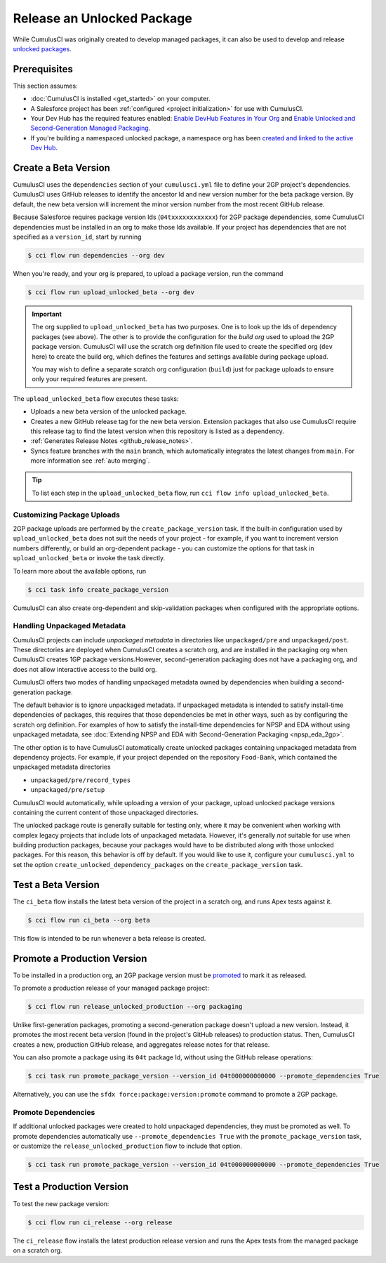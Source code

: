 Release an Unlocked Package
===========================

While CumulusCI was originally created to develop managed packages, it can also be used to develop and release `unlocked packages <https://developer.salesforce.com/docs/atlas.en-us.sfdx_dev.meta/sfdx_dev/sfdx_dev_unlocked_pkg_intro.htm>`_.


Prerequisites
-------------
This section assumes:

* :doc:`CumulusCI is installed <get_started>` on your computer.
* A Salesforce project has been :ref:`configured <project initialization>` for use with CumulusCI.
* Your Dev Hub has the required features enabled: `Enable DevHub Features in Your Org <https://developer.salesforce.com/docs/atlas.en-us.packagingGuide.meta/packagingGuide/sfdx_setup_enable_devhub.htm>`_ and `Enable Unlocked and Second-Generation Managed Packaging <https://developer.salesforce.com/docs/atlas.en-us.sfdx_dev.meta/sfdx_dev/sfdx_setup_enable_secondgen_pkg.htm>`_.
* If you're building a namespaced unlocked package, a namespace org has been `created and linked to the active Dev Hub <https://developer.salesforce.com/docs/atlas.en-us.sfdx_dev.meta/sfdx_dev/sfdx_dev_dev2gp_create_namespace.htm>`_.


Create a Beta Version
---------------------

CumulusCI uses the ``dependencies`` section of your ``cumulusci.yml`` file to define your 2GP project's dependencies. CumulusCI uses GitHub releases to identify the ancestor Id and new version number for the beta package version. By default, the new beta version will increment the minor version number from the most recent GitHub release.

Because Salesforce requires package version Ids (``04txxxxxxxxxxxx``) for 2GP package dependencies, some CumulusCI dependencies must be installed in an org to make those Ids available. If your project has dependencies that are not specified as a ``version_id``, start by running

.. code-block:: console

    $ cci flow run dependencies --org dev

When you're ready, and your org is prepared, to upload a package version, run the command

.. code-block:: console

    $ cci flow run upload_unlocked_beta --org dev

.. important::
    
    The org supplied to ``upload_unlocked_beta`` has two purposes. One is to look up the Ids of dependency packages (see above). The other is to provide the configuration for the *build org* used to upload the 2GP package version. CumulusCI will use the scratch org definition file used to create the specified org (``dev`` here) to create the build org, which defines the features and settings available during package upload.

    You may wish to define a separate scratch org configuration (``build``) just for package uploads to ensure only your required features are present.


The ``upload_unlocked_beta`` flow executes these tasks:

* Uploads a new beta version of the unlocked package.
* Creates a new GitHub release tag for the new beta version. Extension packages that also use CumulusCI require this release tag to find the latest version when this repository is listed as a dependency.
* :ref:`Generates Release Notes <github_release_notes>`.
* Syncs feature branches with the ``main`` branch, which automatically integrates the latest changes from ``main``. For more information see :ref:`auto merging`.

.. tip:: 

    To list each step in the ``upload_unlocked_beta`` flow, run ``cci flow info upload_unlocked_beta``.

Customizing Package Uploads
^^^^^^^^^^^^^^^^^^^^^^^^^^^

2GP package uploads are performed by the ``create_package_version`` task. If the built-in configuration used by ``upload_unlocked_beta`` does not suit the needs of your project - for example, if you want to increment version numbers differently, or build an org-dependent package - you can customize the options for that task in ``upload_unlocked_beta`` or invoke the task directly.

To learn more about the available options, run

.. code-block:: console

    $ cci task info create_package_version


CumulusCI can also create org-dependent and skip-validation packages when configured with the appropriate options.


Handling Unpackaged Metadata
^^^^^^^^^^^^^^^^^^^^^^^^^^^^

CumulusCI projects can include *unpackaged metadata* in directories like ``unpackaged/pre`` and ``unpackaged/post``. These directories are deployed when CumulusCI creates a scratch org, and are installed in the packaging org when CumulusCI creates 1GP package versions.However, second-generation packaging does not have a packaging org, and does not allow interactive access to the build org. 

CumulusCI offers two modes of handling unpackaged metadata owned by dependencies when building a second-generation package. 

The default behavior is to ignore unpackaged metadata. If unpackaged metadata is intended to satisfy install-time dependencies of packages, this requires that those dependencies be met in other ways, such as by configuring the scratch org definition. For examples of how to satisfy the install-time dependencies for NPSP and EDA without using unpackaged metadata, see :doc:`Extending NPSP and EDA with Second-Generation Packaging <npsp_eda_2gp>`.

The other option is to have CumulusCI automatically create unlocked packages containing unpackaged metadata from dependency projects. For example, if your project depended on the repository ``Food-Bank``, which contained the unpackaged metadata directories

* ``unpackaged/pre/record_types``
* ``unpackaged/pre/setup``

CumulusCI would automatically, while uploading a version of your package, upload unlocked package versions containing the current content of those unpackaged directories.

The unlocked package route is generally suitable for testing only, where it may be convenient when working with complex legacy projects that include lots of unpackaged metadata. However, it's generally *not* suitable for use when building production packages, because your packages would have to be distributed along with those unlocked packages. For this reason, this behavior is off by default. If you would like to use it, configure your ``cumulusci.yml`` to set the option ``create_unlocked_dependency_packages`` on the ``create_package_version`` task.

Test a Beta Version
-------------------

The ``ci_beta`` flow installs the latest beta version of the project in a scratch org, and runs Apex tests against it.

.. code-block:: console

    $ cci flow run ci_beta --org beta 

This flow is intended to be run whenever a beta release is created.       


Promote a Production Version
----------------------------

To be installed in a production org, an 2GP package version must be `promoted <https://developer.salesforce.com/docs/atlas.en-us.sfdx_dev.meta/sfdx_dev/sfdx_dev_unlocked_pkg_create_pkg_ver_promote.htm>`_ to mark it as released.

To promote a production release of your managed package project:

.. code-block::

    $ cci flow run release_unlocked_production --org packaging 

Unlike first-generation packages, promoting a second-generation package doesn't upload a new version. Instead, it promotes the most recent beta version (found in the project's GitHub releases) to production status. Then, CumulusCI creates a new, production GitHub release, and aggregates release notes for that release.

You can also promote a package using its ``04t`` package Id, without using the GitHub release operations:

.. code-block:: console

    $ cci task run promote_package_version --version_id 04t000000000000 --promote_dependencies True

Alternatively, you can use the ``sfdx force:package:version:promote`` command to promote a 2GP package.


Promote Dependencies
^^^^^^^^^^^^^^^^^^^^^^

If additional unlocked packages were created to hold unpackaged dependencies, they must be promoted as well. To promote dependencies automatically use ``--promote_dependencies True``
with the ``promote_package_version`` task, or customize the ``release_unlocked_production``
flow to include that option.

.. code-block:: console

    $ cci task run promote_package_version --version_id 04t000000000000 --promote_dependencies True


Test a Production Version
-------------------

To test the new package version:

.. code-block::

    $ cci flow run ci_release --org release

The ``ci_release`` flow installs the latest production release version and runs the Apex tests from the managed package on a scratch org. 
